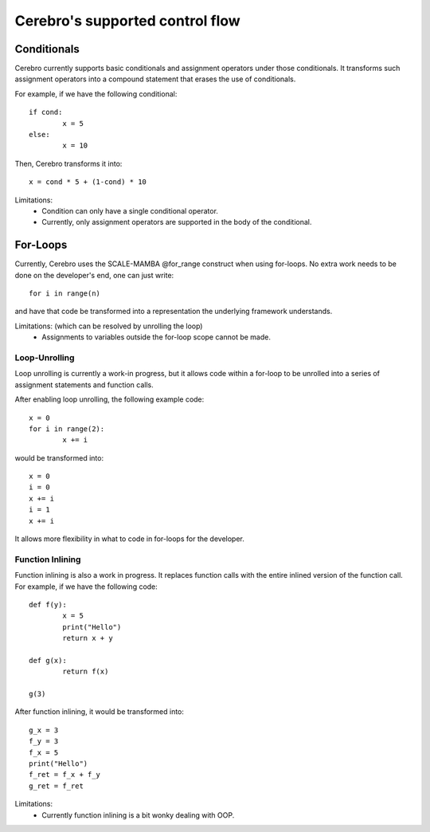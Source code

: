 .. _control_flow:

**************************************************
Cerebro's supported control flow
**************************************************



Conditionals
################

Cerebro currently supports basic conditionals and assignment operators under those conditionals.
It transforms such assignment operators into a compound statement that erases the use of conditionals.

For example, if we have the following conditional:
::
	if cond:
		x = 5
	else:
		x = 10

Then, Cerebro transforms it into:
::
	x = cond * 5 + (1-cond) * 10

Limitations: 
	* Condition can only have a single conditional operator.
	* Currently, only assignment operators are supported in the body of the conditional.







For-Loops
################

Currently, Cerebro uses the SCALE-MAMBA @for_range construct when using for-loops. 
No extra work needs to be done on the developer's end, one can just write::
	for i in range(n)
and have that code be transformed into a representation the underlying framework understands.

Limitations: (which can be resolved by unrolling the loop)
	* Assignments to variables outside the for-loop scope cannot be made.








Loop-Unrolling
**********************

Loop unrolling is currently a work-in progress, but it allows code within a for-loop to be unrolled into a series of assignment statements and function calls.

After enabling loop unrolling, the following example code:
::
	x = 0
	for i in range(2):
		x += i
would be transformed into:
::
	x = 0
	i = 0
	x += i
	i = 1
	x += i

It allows more flexibility in what to code in for-loops for the developer.


Function Inlining
**********************
Function inlining is also a work in progress. It replaces function calls with the entire inlined version of the function call.
For example, if we have the following code:
::
	def f(y):
		x = 5
		print("Hello")
		return x + y

	def g(x):
		return f(x)

	g(3)

After function inlining, it would be transformed into:
::
	g_x = 3
	f_y = 3
	f_x = 5
	print("Hello")
	f_ret = f_x + f_y
	g_ret = f_ret


Limitations:
	* Currently function inlining is a bit wonky dealing with OOP.


